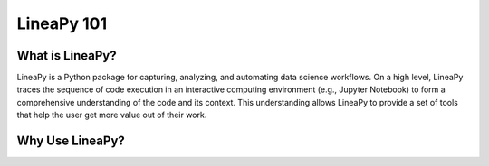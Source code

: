 .. _intro:

LineaPy 101
===========

What is LineaPy?
----------------

LineaPy is a Python package for capturing, analyzing, and automating data science workflows.
On a high level, LineaPy traces the sequence of code execution in an interactive computing
environment (e.g., Jupyter Notebook) to form a comprehensive understanding of the code and
its context. This understanding allows LineaPy to provide a set of tools that help the user
get more value out of their work.

Why Use LineaPy?
----------------

